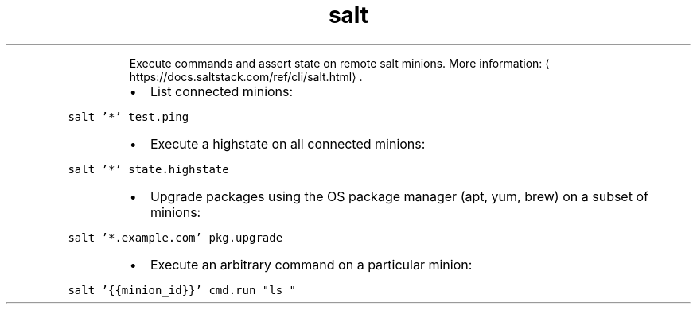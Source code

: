 .TH salt
.PP
.RS
Execute commands and assert state on remote salt minions.
More information: \[la]https://docs.saltstack.com/ref/cli/salt.html\[ra]\&.
.RE
.RS
.IP \(bu 2
List connected minions:
.RE
.PP
\fB\fCsalt '*' test.ping\fR
.RS
.IP \(bu 2
Execute a highstate on all connected minions:
.RE
.PP
\fB\fCsalt '*' state.highstate\fR
.RS
.IP \(bu 2
Upgrade packages using the OS package manager (apt, yum, brew) on a subset of minions:
.RE
.PP
\fB\fCsalt '*.example.com' pkg.upgrade\fR
.RS
.IP \(bu 2
Execute an arbitrary command on a particular minion:
.RE
.PP
\fB\fCsalt '{{minion_id}}' cmd.run "ls "\fR
